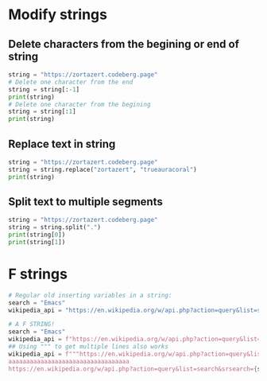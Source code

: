 #+OPTIONS: toc:nil
* Modify strings
** Delete characters from the begining or end of string
#+BEGIN_SRC python
string = "https://zortazert.codeberg.page"
# Delete one character from the end
string = string[:-1]
print(string)
# Delete one character from the begining
string = string[:1]
print(string)
#+END_SRC
** Replace text in string
#+BEGIN_SRC python
string = "https://zortazert.codeberg.page"
string = string.replace("zortazert", "trueauracoral")
print(string)
#+END_SRC
** Split text to multiple segments
#+BEGIN_SRC python
string = "https://zortazert.codeberg.page"
string = string.split(".")
print(string[0])
print(string[1])
#+END_SRC
* F strings
#+BEGIN_SRC python
# Regular old inserting variables in a string:
search = "Emacs"
wikipedia_api = "https://en.wikipedia.org/w/api.php?action=query&list=search&srsearch=" + search + "&format=json"

# A F STRING!
search = "Emacs"
wikipedia_api = f"https://en.wikipedia.org/w/api.php?action=query&list=search&srsearch={search}&format=json"
## Using """ to get multiple lines also works
wikipedia_api = f"""https://en.wikipedia.org/w/api.php?action=query&list=search&srsearch={search}&format=json
aaaaaaaaaaaaaaaaaaaaaaaaaaaaaaaaaa
https://en.wikipedia.org/w/api.php?action=query&list=search&srsearch={search}&format=json"""
#+END_SRC
